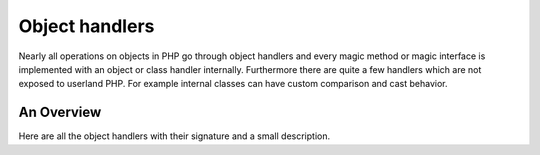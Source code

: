 Object handlers
===============

Nearly all operations on objects in PHP go through object handlers and every magic method or magic interface is
implemented with an object or class handler internally. Furthermore there are quite a few handlers which are not exposed
to userland PHP. For example internal classes can have custom comparison and cast behavior.

An Overview
-----------

Here are all the object handlers with their signature and a small description.

.. c:member::
    zval *read_property(zend_object *object, zend_string *member, int type, void **cache_slot, zval *rv)
    zval *write_property(zend_object *object, zend_string *member, zval *value, void **cache_slot)
    int has_property(zend_object *zobj, zend_string *name, int has_set_exists, void **cache_slot)
    void unset_property(zend_object *zobj, zend_string *name, void **cache_slot)
    zval *get_property_ptr_ptr(zend_object *zobj, zend_string *name, int type, void **cache_slot)

    These handlers correspond to the ``__get``, ``__set``, ``__isset`` and ``__unset`` methods. ``get_property_ptr_ptr``
    is the internal equivalent of ``__get`` returning by reference. ``cache_slot`` is used to store the property
    offset and ``zend_property_info``. ``read_property`` may directly return a zval owned by the object, in which case
    its reference count should not be modified by ``read_property``, and the caller should not release it.
    Alternatively, it may return ``rv`` for temporary zvals (e.g. result of call to ``__get``), in which case the
    refcount should be incremented, and the caller is responsible for releasing the value.

.. c:member::
    zval *read_dimension(zend_object *object, zval *offset, int type, zval *rv)
    void write_dimension(zend_object *object, zval *offset, zval *value)
    int has_dimension(zend_object *object, zval *offset, int check_empty)
    void unset_dimension(zend_object *object, zval *offset)

    This set of handlers is the internal representation of the ``ArrayAccess`` interface. ``zval *rv`` in
    ``read_dimension`` is used for temporary values returned from ``offsetGet`` and ``offsetExists``.

.. c:member::
    HashTable *get_properties(zend_object *zobj)
    HashTable *get_debug_info(zend_object *object, int *is_temp)

    Used to get the object properties as a hashtable. The former is more general purpose, for example it is also used
    for the ``get_object_vars`` function. The latter on the other hand is used exclusively to display properties in
    debugging functions like ``var_dump``. So even if your object does not provide any formal properties you can still
    have a meaningful debug output.

.. c:member::
    zend_function *get_method(zend_object **obj_ptr, zend_string *method_name, const zval *key)

    The ``get_method`` handler fetches the ``zend_function`` used to call a certain method. Optionally ``key`` can be
    passed as an optimization to avoid lowercasing ``method_name`` in case it is already present.

.. c:member::
    zend_function *get_constructor(zend_object *zobj)

    Like ``get_method``, but getting the constructor function. The most common reason to override this handler is to
    disallow manual construction by throwing an error in the handler.

.. c:member::
    zend_result count_elements(zend_object *object, zend_long *count)

    This is just the internal way of implementing the ``Countable::count`` method. The function returns a
    ``zend_result`` and assigns the value to the ``zend_long *count`` pointer.

.. FIXME: Change return type of count_elements to zend_result to make it more obvious the count is not returned?

.. c:member::
    int compare(zval *o1, zval *o2)

    The ``compare`` handler is a required handler that computes equality of the given object and another value. Note
    that the other value isn't necessarily an object of the same class, or even an object at all. The handler should
    return negative numbers if the lhs is smaller, 0 if they are equal, or a positive number is the lhs is larger. If
    the values are uncomparable ``ZEND_UNCOMPARABLE`` should be returned.

.. c:member::
    zend_result cast_object(zend_object *readobj, zval *writeobj, int type)

    Internal classes have the ability to implement a custom compare behavior and override casting behavior for all
    types. Userland classes on the other hand only have the ability to override object to string casting through
    ``__toString``.

.. c:member::
    zend_result get_closure(zend_object *obj, zend_class_entry **ce_ptr, zend_function **fptr_ptr, zend_object **obj_ptr, bool check_only)

    This handler is invoked when the object is used as a function, i.e. it is the internal version of ``__invoke``.
    The name derives from the fact that its main use is for the implementation of closures (the ``Closure`` class).

.. c:member::
    zend_string *get_class_name(const zend_object *zobj)

    This handler is used to get the class name from an object for debugging contexts. There should be little reason to
    overwrite it.

.. c:member::
    zend_object *clone_obj(zend_object *old_object)

    The ``clone_obj`` handler is called when executing ``clone $old_object``. By default PHP performs a shallow clone
    on objects, which means properties containing objects are not be cloned but both the old and new object will point
    to the same object. The ``clone_obj`` allows for this behavior to be customized. It's also used to inhibit ``clone``
    altogether.

.. c:member::
    HashTable *get_gc(zend_object *zobj, zval **table, int *n)

    The ``get_gc`` handler should return all variables that are held by the object, so cyclic dependencies can be
    properly collected. If the object doesn't maintain a property hashmap (because it doesn't store any dynamic
    properties) it can use ``table`` to store a pointer directly into the list of zvals, along with a count of
    properties.

.. c:member::
    void dtor_obj(zend_object *object)
    void free_obj(zend_object *object)

    ``dtor_obj`` is called before ``free_obj``. The object must remain in a valid state after dtor_obj finishes running.
    Unlike ``free_obj``, it is run prior to deactivation of the executor during shutdown, which allows user code to run.
    This handler is not guaranteed to be called (e.g. on fatal error), and as such should not be used to release
    resources or deallocate memory. Furthermore, releasing resources in this handler can break detection of memory
    leaks, as cycles may be broken early. ``dtor_obj`` should be used only to call user destruction hooks, such as
    ``__destruct``.

    ``free_obj`` should release any resources the object holds, without freeing the object structure itself. The object
    does not need to be in a valid state after ``free_obj`` finishes running. ``free_obj`` will always be invoked, even
    if the object leaks or a fatal error occurs. However, during shutdown it may be called once the executor is no
    longer active, in which case execution of user code may be skipped.

.. c:member::
    zend_result do_operation(zend_uchar opcode, zval *result, zval *op1, zval *op2)

    ``do_operation`` is an optional handler that will be invoked for various arithmetic and binary operations on
    instances of the given class. This allows for operator overloading semantics to be implemented for custom classes.
    Examples for overloadable operators are ``+``, ``-``, ``*``, ``/``, ``++``, ``--``, ``!``.

.. c:member::
    zend_array *get_properties_for(zend_object *object, zend_prop_purpose purpose)

    The ``get_properties_for`` can be used to customize the list of object properties returned for various purposes.
    The purposes are defined in ``zend_prop_purpose``, which currently entails ``print_r``, ``var_dump``, the
    ``(array)`` cast, ``serialize``, ``var_export`` and ``json_encode``.
